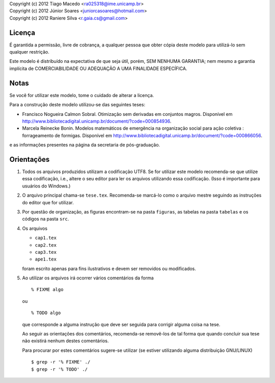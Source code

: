 | Copyright (c) 2012 Tiago Macedo <ra025318@ime.unicamp.br>
| Copyright (c) 2012 Júnior Soares <juniorcasoares@hotmail.com>
| Copyright (c) 2012 Raniere Silva <r.gaia.cs@gmail.com>

Licença
=======

É garantida a permissão, livre de cobrança, a qualquer pessoa que obter cópia
deste modelo para utilizá-lo sem qualquer restrição.

Este modelo é distribuído na expectativa de que seja útil, porém, SEM NENHUMA
GARANTIA; nem mesmo a garantia implícita de COMERCIABILIDADE OU ADEQUAÇÃO A UMA
FINALIDADE ESPECÍFICA.

Notas
=====

Se você for utilizar este modelo, tome o cuidado de alterar a licença.

Para a construção deste modelo utilizou-se das seguintes teses:

* Francisco Nogueira Calmon Sobral. Otimização sem derivadas em conjuntos
  magros. Disponível em
  http://www.bibliotecadigital.unicamp.br/document/?code=000854936.
* Marcela Reinecke Bonin. Modelos matemáticos de emergência na organização
  social para ação coletiva : forrageamento de formigas. Disponível em
  http://www.bibliotecadigital.unicamp.br/document/?code=000866056.

e as informações presentes na página da secretaria de pós-graduação.

Orientações
===========

#. Todos os arquivos produzidos utilizam a codificação UTF8. Se for utilizar
   este modelo recomenda-se que utilize essa codificação, i.e., altere o seu
   editor para ler os arquivos utilizando essa codificação. (Isso é importante
   para usuários do Windows.)
#. O arquivo principal chama-se ``tese.tex``. Recomenda-se marcá-lo como o
   arquivo mestre seguindo as instruções do editor que for utilizar.
#. Por questão de organização, as figuras encontram-se na pasta ``figuras``, as
   tabelas na pasta ``tabelas`` e os códigos na pasta ``src``.
#. Os arquivos

   * ``cap1.tex``
   * ``cap2.tex``
   * ``cap3.tex``
   * ``ape1.tex``

   foram escrito apenas para fins ilustrativos e devem ser removidos ou
   modificados.
#. Ao utilizar os arquivos irá ocorrer vários comentários da forma ::

       % FIXME algo

   ou ::

       % TODO algo

   que corresponde a alguma instrução que deve ser seguida para corrigir alguma
   coisa na tese.

   Ao seguir as orientações dos comentários, recomenda-se removê-los de tal
   forma que quando concluir sua tese não existirá nenhum destes comentários.

   Para procurar por estes comentários sugere-se utilizar (se estiver utilizando
   alguma distribuição GNU/LINUX) ::

       $ grep -r '% FIXME' ./
       $ grep -r '% TODO' ./
